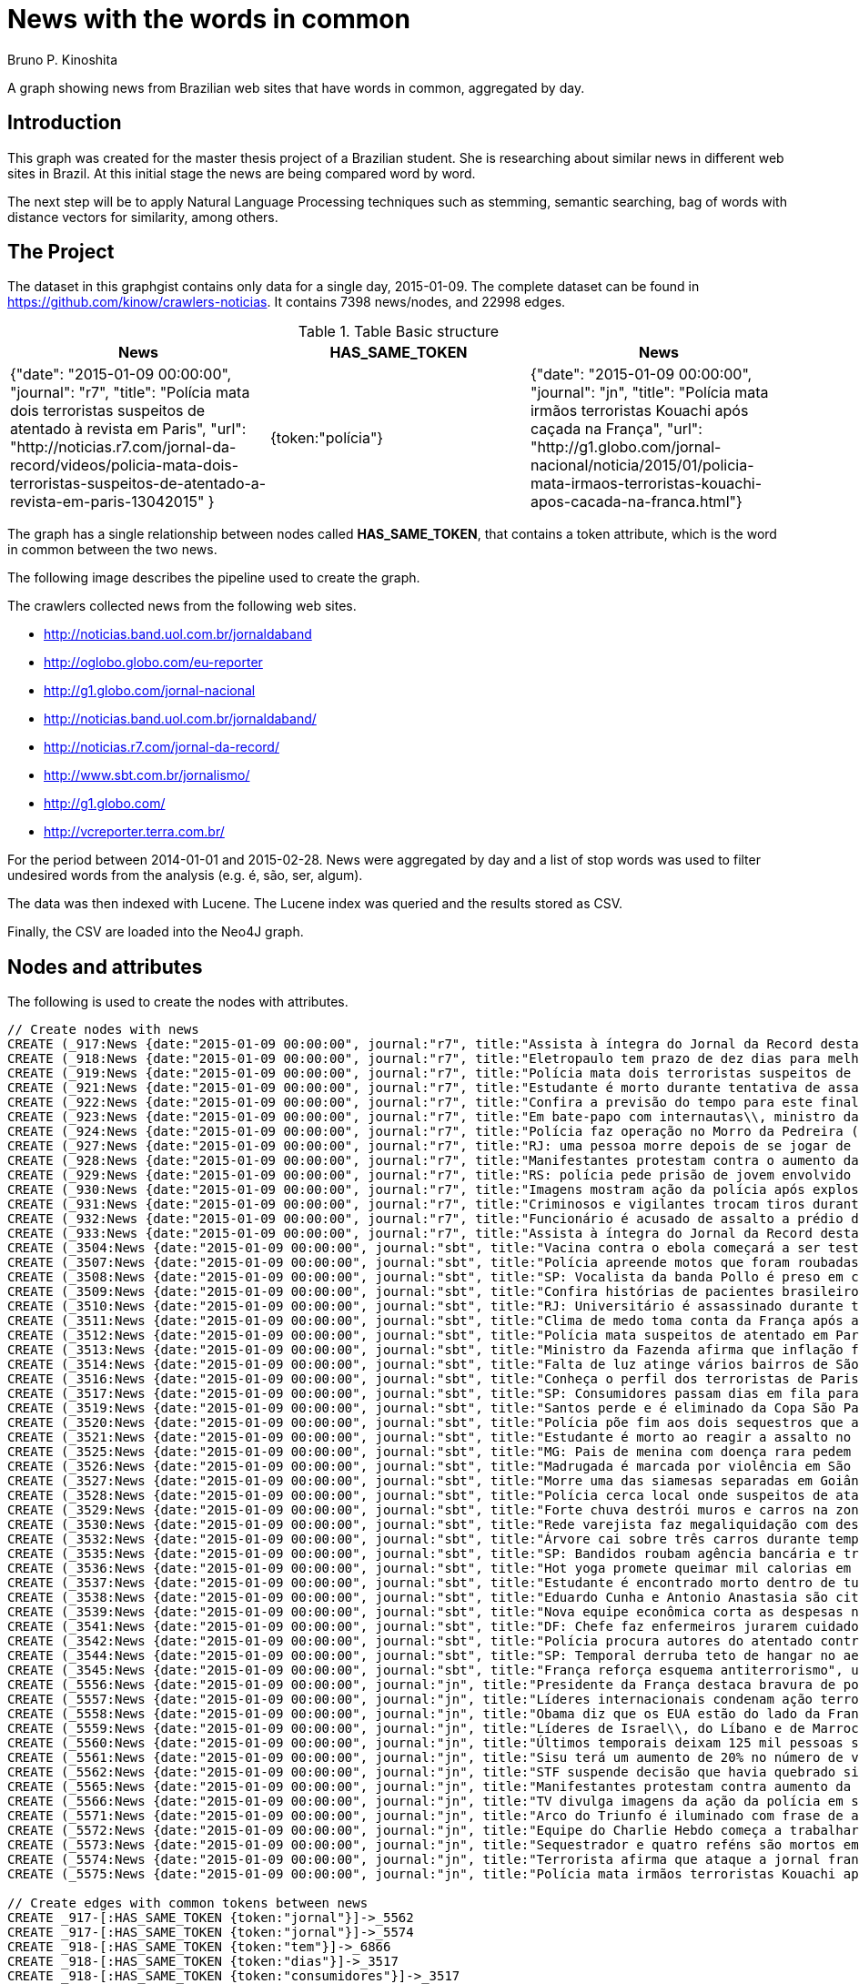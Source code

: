 = News with the words in common
:neo4j-version: 2.3.2
:author: Bruno P. Kinoshita
:twitter: @kinow
:domain: investigative-journalism
:use-case: investigative-journalism
:tag: 

A graph showing news from Brazilian web sites that have words in common, aggregated by day.

:toc:

== Introduction

This graph was created for the master thesis project of a Brazilian student. She is researching about
similar news in different web sites in Brazil. At this initial stage the news are being compared word by
word.

The next step will be to apply Natural Language Processing techniques such as stemming, semantic searching, bag of words with distance vectors for similarity, among others.

== The Project

The dataset in this graphgist contains only data for a single day, 2015-01-09. The complete dataset can be found in https://github.com/kinow/crawlers-noticias. It contains 7398 news/nodes, and 22998 edges.

.Table Basic structure
|===
|News |HAS_SAME_TOKEN |News 

|{"date": "2015-01-09 00:00:00", "journal": "r7", "title": "Polícia mata dois terroristas suspeitos de atentado à revista em Paris", "url": "http://noticias.r7.com/jornal-da-record/videos/policia-mata-dois-terroristas-suspeitos-de-atentado-a-revista-em-paris-13042015" }
|{token:"polícia"}
|{"date": "2015-01-09 00:00:00", "journal": "jn", "title": "Polícia mata irmãos terroristas Kouachi após caçada na França", "url": "http://g1.globo.com/jornal-nacional/noticia/2015/01/policia-mata-irmaos-terroristas-kouachi-apos-cacada-na-franca.html"}
|===

The graph has a single relationship between nodes called *HAS_SAME_TOKEN*, that contains a token attribute, which is the word in common between the two news.

The following image describes the pipeline used to create the graph.

The crawlers collected news from the following web sites.

* http://noticias.band.uol.com.br/jornaldaband
* http://oglobo.globo.com/eu-reporter
* http://g1.globo.com/jornal-nacional
* http://noticias.band.uol.com.br/jornaldaband/
* http://noticias.r7.com/jornal-da-record/
* http://www.sbt.com.br/jornalismo/
* http://g1.globo.com/
* http://vcreporter.terra.com.br/

For the period between 2014-01-01 and 2015-02-28. News were aggregated by day and a list of stop words
was used to filter undesired words from the analysis (e.g. é, são, ser, algum).

The data was then indexed with Lucene. The Lucene index was queried and the results stored as CSV.

Finally, the CSV are loaded into the Neo4J graph.

== Nodes and attributes

The following is used to create the nodes with attributes.

//hide
//setup
[source,cypher]
----
// Create nodes with news
CREATE (_917:News {date:"2015-01-09 00:00:00", journal:"r7", title:"Assista à íntegra do Jornal da Record desta sexta-feira (9)", url:"http://noticias.r7.com/jornal-da-record/videos/assista-a-integra-do-jornal-da-record-desta-sexta-feira-9-09012015"})
CREATE (_918:News {date:"2015-01-09 00:00:00", journal:"r7", title:"Eletropaulo tem prazo de dez dias para melhorar atendimento aos consumidores", url:"http://noticias.r7.com/jornal-da-record/videos/eletropaulo-tem-prazo-de-dez-dias-para-melhorar-atendimento-aos-consumidores-09012015"})
CREATE (_919:News {date:"2015-01-09 00:00:00", journal:"r7", title:"Polícia mata dois terroristas suspeitos de atentado à revista em Paris", url:"http://noticias.r7.com/jornal-da-record/videos/policia-mata-dois-terroristas-suspeitos-de-atentado-a-revista-em-paris-13042015"})
CREATE (_921:News {date:"2015-01-09 00:00:00", journal:"r7", title:"Estudante é morto durante tentativa de assalto na saída da universidade no RJ", url:"http://noticias.r7.com/jornal-da-record/videos/estudante-e-morto-durante-tentativa-de-assalto-na-saida-da-universidade-no-rj-09012015"})
CREATE (_922:News {date:"2015-01-09 00:00:00", journal:"r7", title:"Confira a previsão do tempo para este final de semana em todo o País", url:"http://noticias.r7.com/jornal-da-record/videos/confira-a-previsao-do-tempo-para-este-final-de-semana-em-todo-o-pais-09012015"})
CREATE (_923:News {date:"2015-01-09 00:00:00", journal:"r7", title:"Em bate-papo com internautas\\, ministro da Fazenda fala sobre a inflação em 2015", url:"http://noticias.r7.com/jornal-da-record/videos/em-bate-papo-com-internautas-ministro-da-fazenda-fala-sobre-a-inflacao-em-2015-09012015"})
CREATE (_924:News {date:"2015-01-09 00:00:00", journal:"r7", title:"Polícia faz operação no Morro da Pedreira (RJ) em busca do traficante Playboy", url:"http://noticias.r7.com/jornal-da-record/videos/policia-faz-operacao-no-morro-da-pedreira-rj-em-busca-do-traficante-playboy-09012015"})
CREATE (_927:News {date:"2015-01-09 00:00:00", journal:"r7", title:"RJ: uma pessoa morre depois de se jogar de casarão em chamas", url:"http://noticias.r7.com/jornal-da-record/videos/rj-uma-pessoa-morre-depois-de-se-jogar-de-casarao-em-chamas-09012015"})
CREATE (_928:News {date:"2015-01-09 00:00:00", journal:"r7", title:"Manifestantes protestam contra o aumento da tarifa do transporte público em SP", url:"http://noticias.r7.com/jornal-da-record/videos/manifestantes-protestam-contra-o-aumento-da-tarifa-do-transporte-publico-em-sp-09012015"})
CREATE (_929:News {date:"2015-01-09 00:00:00", journal:"r7", title:"RS: polícia pede prisão de jovem envolvido em briga que terminou em morte", url:"http://noticias.r7.com/jornal-da-record/videos/rs-policia-pede-prisao-de-jovem-envolvido-em-briga-que-terminou-em-morte-09012015"})
CREATE (_930:News {date:"2015-01-09 00:00:00", journal:"r7", title:"Imagens mostram ação da polícia após explosão em agência bancária de SP", url:"http://noticias.r7.com/jornal-da-record/videos/imagens-mostram-acao-da-policia-apos-explosao-em-agencia-bancaria-de-sp-09012015"})
CREATE (_931:News {date:"2015-01-09 00:00:00", journal:"r7", title:"Criminosos e vigilantes trocam tiros durante tentativa de assalto em Belo Horizonte (MG)", url:"http://noticias.r7.com/jornal-da-record/videos/criminosos-e-vigilantes-trocam-tiros-durante-tentativa-de-assalto-em-belo-horizonte-mg-09012015"})
CREATE (_932:News {date:"2015-01-09 00:00:00", journal:"r7", title:"Funcionário é acusado de assalto a prédio de luxo em São Paulo", url:"http://noticias.r7.com/jornal-da-record/videos/funcionario-e-acusado-de-assalto-a-predio-de-luxo-em-sao-paulo-09012015"})
CREATE (_933:News {date:"2015-01-09 00:00:00", journal:"r7", title:"Assista à íntegra do Jornal da Record desta quinta-feira (8)", url:"http://noticias.r7.com/jornal-da-record/videos/assista-a-integra-do-jornal-da-record-desta-quinta-feira-8-09012015"})
CREATE (_3504:News {date:"2015-01-09 00:00:00", journal:"sbt", title:"Vacina contra o ebola começará a ser testada", url:"http://www.sbt.com.br/jornalismo/noticias/48316/Vacina-contra-o-ebola-comecara-a-ser-testada.html"})
CREATE (_3507:News {date:"2015-01-09 00:00:00", journal:"sbt", title:"Polícia apreende motos que foram roubadas de depósito no Rio", url:"http://www.sbt.com.br/jornalismo/noticias/48328/Policia-apreende-motos-que-foram-roubadas-de-deposito-no-Rio.html"})
CREATE (_3508:News {date:"2015-01-09 00:00:00", journal:"sbt", title:"SP: Vocalista da banda Pollo é preso em carro roubado", url:"http://www.sbt.com.br/jornalismo/noticias/48327/SP:-Vocalista-da-banda-Pollo-e-preso-em-carro-roubado.html"})
CREATE (_3509:News {date:"2015-01-09 00:00:00", journal:"sbt", title:"Confira histórias de pacientes brasileiros que venceram a sepse", url:"http://www.sbt.com.br/jornalismo/noticias/48331/Confira-historias-de-pacientes-brasileiros-que-venceram-a-sepse.html"})
CREATE (_3510:News {date:"2015-01-09 00:00:00", journal:"sbt", title:"RJ: Universitário é assassinado durante tentativa de assalto", url:"http://www.sbt.com.br/jornalismo/noticias/48326/RJ:-Universitario-e-assassinado-durante-tentativa-de-assalto.html"})
CREATE (_3511:News {date:"2015-01-09 00:00:00", journal:"sbt", title:"Clima de medo toma conta da França após ataques", url:"http://www.sbt.com.br/jornalismo/noticias/48325/Clima-de-medo-toma-conta-da-Franca-apos-ataques.html"})
CREATE (_3512:News {date:"2015-01-09 00:00:00", journal:"sbt", title:"Polícia mata suspeitos de atentado em Paris", url:"http://www.sbt.com.br/jornalismo/noticias/48324/Policia-mata-suspeitos-de-atentado-em-Paris.html"})
CREATE (_3513:News {date:"2015-01-09 00:00:00", journal:"sbt", title:"Ministro da Fazenda afirma que inflação ficou dentro do combinado", url:"http://www.sbt.com.br/jornalismo/noticias/48323/Ministro-da-Fazenda-afirma-que-inflacao-ficou-dentro-do-combinado.html"})
CREATE (_3514:News {date:"2015-01-09 00:00:00", journal:"sbt", title:"Falta de luz atinge vários bairros de São Paulo", url:"http://www.sbt.com.br/jornalismo/noticias/48322/Falta-de-luz-atinge-varios-bairros-de-Sao-Paulo.html"})
CREATE (_3516:News {date:"2015-01-09 00:00:00", journal:"sbt", title:"Conheça o perfil dos terroristas de Paris", url:"http://www.sbt.com.br/jornalismo/noticias/48320/Conheca-o-perfil-dos-terroristas-de-Paris.html"})
CREATE (_3517:News {date:"2015-01-09 00:00:00", journal:"sbt", title:"SP: Consumidores passam dias em fila para aproveitar liquidação", url:"http://www.sbt.com.br/jornalismo/noticias/48319/SP:-Consumidores-passam-dias-em-fila-para-aproveitar-liquidacao.html"})
CREATE (_3519:News {date:"2015-01-09 00:00:00", journal:"sbt", title:"Santos perde e é eliminado da Copa São Paulo de Futebol Júnior", url:"http://www.sbt.com.br/jornalismo/noticias/48317/Santos-perde-e-e-eliminado-da-Copa-Sao-Paulo-de-Futebol-Junior.html"})
CREATE (_3520:News {date:"2015-01-09 00:00:00", journal:"sbt", title:"Polícia põe fim aos dois sequestros que aconteciam na França", url:"http://www.sbt.com.br/jornalismo/noticias/48315/Policia-poe-fim-aos-dois-sequestros-que-aconteciam-na-Franca.html"})
CREATE (_3521:News {date:"2015-01-09 00:00:00", journal:"sbt", title:"Estudante é morto ao reagir a assalto no Rio de Janeiro", url:"http://www.sbt.com.br/jornalismo/noticias/48314/Estudante-e-morto-ao-reagir-a-assalto-no-Rio-de-Janeiro.html"})
CREATE (_3525:News {date:"2015-01-09 00:00:00", journal:"sbt", title:"MG: Pais de menina com doença rara pedem ajuda para operá-la", url:"http://www.sbt.com.br/jornalismo/noticias/48310/MG:-Pais-de-menina-com-doenca-rara-pedem-ajuda-para-opera-la.html"})
CREATE (_3526:News {date:"2015-01-09 00:00:00", journal:"sbt", title:"Madrugada é marcada por violência em São Paulo", url:"http://www.sbt.com.br/jornalismo/noticias/48309/Madrugada-e-marcada-por-violencia-em-Sao-Paulo.html"})
CREATE (_3527:News {date:"2015-01-09 00:00:00", journal:"sbt", title:"Morre uma das siamesas separadas em Goiânia", url:"http://www.sbt.com.br/jornalismo/noticias/48308/Morre-uma-das-siamesas-separadas-em-Goiania.html"})
CREATE (_3528:News {date:"2015-01-09 00:00:00", journal:"sbt", title:"Polícia cerca local onde suspeitos de ataque fazem reféns", url:"http://www.sbt.com.br/jornalismo/noticias/48307/Policia-cerca-local-onde-suspeitos-de-ataque-fazem-refens.html"})
CREATE (_3529:News {date:"2015-01-09 00:00:00", journal:"sbt", title:"Forte chuva destrói muros e carros na zona leste de São Paulo", url:"http://www.sbt.com.br/jornalismo/noticias/48306/Forte-chuva-destroi-muros-e-carros-na-zona-leste-de-Sao-Paulo.html"})
CREATE (_3530:News {date:"2015-01-09 00:00:00", journal:"sbt", title:"Rede varejista faz megaliquidação com descontos de até 70%", url:"http://www.sbt.com.br/jornalismo/noticias/48305/Rede-varejista-faz-megaliquidacao-com-descontos-de-ate-70.html"})
CREATE (_3532:News {date:"2015-01-09 00:00:00", journal:"sbt", title:"Árvore cai sobre três carros durante temporal em São Paulo", url:"http://www.sbt.com.br/jornalismo/noticias/48303/Arvore-cai-sobre-tres-carros-durante-temporal-em-Sao-Paulo.html"})
CREATE (_3535:News {date:"2015-01-09 00:00:00", journal:"sbt", title:"SP: Bandidos roubam agência bancária e trocam tiros com a polícia", url:"http://www.sbt.com.br/jornalismo/noticias/48300/SP:-Bandidos-roubam-agencia-bancaria-e-trocam-tiros-com-a-policia.html"})
CREATE (_3536:News {date:"2015-01-09 00:00:00", journal:"sbt", title:"Hot yoga promete queimar mil calorias em 90 minutos", url:"http://www.sbt.com.br/jornalismo/noticias/48299/Hot-yoga-promete-queimar-mil-calorias-em-90-minutos.html"})
CREATE (_3537:News {date:"2015-01-09 00:00:00", journal:"sbt", title:"Estudante é encontrado morto dentro de tubulação em Praia Grande", url:"http://www.sbt.com.br/jornalismo/noticias/48298/Estudante-e-encontrado-morto-dentro-de-tubulacao-em-Praia-Grande.html"})
CREATE (_3538:News {date:"2015-01-09 00:00:00", journal:"sbt", title:"Eduardo Cunha e Antonio Anastasia são citados na Lava Jato", url:"http://www.sbt.com.br/jornalismo/noticias/48297/Eduardo-Cunha-e-Antonio-Anastasia-sao-citados-na-Lava-Jato.html"})
CREATE (_3539:News {date:"2015-01-09 00:00:00", journal:"sbt", title:"Nova equipe econômica corta as despesas não obrigatórias", url:"http://www.sbt.com.br/jornalismo/noticias/48296/Nova-equipe-economica-corta-as-despesas-nao-obrigatorias.html"})
CREATE (_3541:News {date:"2015-01-09 00:00:00", journal:"sbt", title:"DF: Chefe faz enfermeiros jurarem cuidado com material hospitalar", url:"http://www.sbt.com.br/jornalismo/noticias/48294/DF:-Chefe-faz-enfermeiros-jurarem-cuidado-com-material-hospitalar.html"})
CREATE (_3542:News {date:"2015-01-09 00:00:00", journal:"sbt", title:"Polícia procura autores do atentado contra revista Charlie Hebdo", url:"http://www.sbt.com.br/jornalismo/noticias/48293/Policia-procura-autores-do-atentado-contra-revista-Charlie-Hebdo.html"})
CREATE (_3544:News {date:"2015-01-09 00:00:00", journal:"sbt", title:"SP: Temporal derruba teto de hangar no aeroporto de Congonhas", url:"http://www.sbt.com.br/jornalismo/noticias/48291/SP:-Temporal-derruba-teto-de-hangar-no-aeroporto-de-Congonhas.html"})
CREATE (_3545:News {date:"2015-01-09 00:00:00", journal:"sbt", title:"França reforça esquema antiterrorismo", url:"http://www.sbt.com.br/jornalismo/noticias/48290/Franca-reforca-esquema-antiterrorismo.html"})
CREATE (_5556:News {date:"2015-01-09 00:00:00", journal:"jn", title:"Presidente da França destaca bravura de policiais contra terroristas", url:"http://g1.globo.com/jornal-nacional/noticia/2015/01/presidente-da-franca-destaca-bravura-de-policiais-contra-terroristas.html"})
CREATE (_5557:News {date:"2015-01-09 00:00:00", journal:"jn", title:"Líderes internacionais condenam ação terrorista e oferecem apoio a franceses", url:"http://g1.globo.com/jornal-nacional/noticia/2015/01/lideres-internacionais-condenam-acao-terrorista-e-oferecem-apoio-franceses.html"})
CREATE (_5558:News {date:"2015-01-09 00:00:00", journal:"jn", title:"Obama diz que os EUA estão do lado da França contra o terrorismo", url:"http://g1.globo.com/jornal-nacional/noticia/2015/01/obama-diz-que-os-eua-estao-do-lado-da-franca-contra-o-terrorismo.html"})
CREATE (_5559:News {date:"2015-01-09 00:00:00", journal:"jn", title:"Líderes de Israel\\, do Líbano e de Marrocos criticam ação terrorista", url:"http://g1.globo.com/jornal-nacional/noticia/2015/01/lideres-de-israel-do-libano-e-de-marrocos-criticam-acao-terrorista.html"})
CREATE (_5560:News {date:"2015-01-09 00:00:00", journal:"jn", title:"Últimos temporais deixam 125 mil pessoas sem energia em São Paulo", url:"http://g1.globo.com/jornal-nacional/noticia/2015/01/ultimos-temporais-deixam-125-mil-pessoas-sem-energia-em-sao-paulo.html"})
CREATE (_5561:News {date:"2015-01-09 00:00:00", journal:"jn", title:"Sisu terá um aumento de 20% no número de vagas", url:"http://g1.globo.com/jornal-nacional/noticia/2015/01/sisu-tera-um-aumento-de-20-no-numero-de-vagas.html"})
CREATE (_5562:News {date:"2015-01-09 00:00:00", journal:"jn", title:"STF suspende decisão que havia quebrado sigilo telefônico de jornal", url:"http://g1.globo.com/jornal-nacional/noticia/2015/01/stf-suspende-decisao-que-havia-quebrado-sigilo-telefonico-de-jornal.html"})
CREATE (_5565:News {date:"2015-01-09 00:00:00", journal:"jn", title:"Manifestantes protestam contra aumento da passagem de ônibus", url:"http://g1.globo.com/jornal-nacional/noticia/2015/01/manifestantes-protestam-contra-aumento-da-passagem.html"})
CREATE (_5566:News {date:"2015-01-09 00:00:00", journal:"jn", title:"TV divulga imagens da ação da polícia em supermercado de Paris", url:"http://g1.globo.com/jornal-nacional/noticia/2015/01/tv-divulga-imagens-da-acao-da-policia-em-supermercado-de-paris.html"})
CREATE (_5571:News {date:"2015-01-09 00:00:00", journal:"jn", title:"Arco do Triunfo é iluminado com frase de apoio ao Charlie Hebdo", url:"http://g1.globo.com/jornal-nacional/noticia/2015/01/arco-do-triunfo-e-iluminado-com-frase-de-apoio-ao-charlie-hebdo.html"})
CREATE (_5572:News {date:"2015-01-09 00:00:00", journal:"jn", title:"Equipe do Charlie Hebdo começa a trabalhar na próxima edição", url:"http://g1.globo.com/jornal-nacional/noticia/2015/01/equipe-do-charlie-hebdo-comeca-trabalhar-na-proxima-edicao.html"})
CREATE (_5573:News {date:"2015-01-09 00:00:00", journal:"jn", title:"Sequestrador e quatro reféns são mortos em cerco policial na França", url:"http://g1.globo.com/jornal-nacional/noticia/2015/01/sequestrador-e-quatro-refens-sao-mortos-em-cerco-policial-na-franca.html"})
CREATE (_5574:News {date:"2015-01-09 00:00:00", journal:"jn", title:"Terrorista afirma que ataque a jornal francês foi financiado pela Al-Qaeda", url:"http://g1.globo.com/jornal-nacional/noticia/2015/01/terrorista-afirma-que-ataque-jornal-frances-foi-financiado-pela-al-qaeda.html"})
CREATE (_5575:News {date:"2015-01-09 00:00:00", journal:"jn", title:"Polícia mata irmãos terroristas Kouachi após caçada na França", url:"http://g1.globo.com/jornal-nacional/noticia/2015/01/policia-mata-irmaos-terroristas-kouachi-apos-cacada-na-franca.html"})

// Create edges with common tokens between news
CREATE _917-[:HAS_SAME_TOKEN {token:"jornal"}]->_5562
CREATE _917-[:HAS_SAME_TOKEN {token:"jornal"}]->_5574
CREATE _918-[:HAS_SAME_TOKEN {token:"tem"}]->_6866
CREATE _918-[:HAS_SAME_TOKEN {token:"dias"}]->_3517
CREATE _918-[:HAS_SAME_TOKEN {token:"consumidores"}]->_3517
CREATE _919-[:HAS_SAME_TOKEN {token:"paris"}]->_3512
CREATE _919-[:HAS_SAME_TOKEN {token:"paris"}]->_3516
CREATE _919-[:HAS_SAME_TOKEN {token:"revista"}]->_3542
CREATE _919-[:HAS_SAME_TOKEN {token:"atentado"}]->_3542
CREATE _919-[:HAS_SAME_TOKEN {token:"atentado"}]->_3512
CREATE _919-[:HAS_SAME_TOKEN {token:"suspeitos"}]->_3528
CREATE _919-[:HAS_SAME_TOKEN {token:"suspeitos"}]->_3512
CREATE _919-[:HAS_SAME_TOKEN {token:"terroristas"}]->_6866
CREATE _919-[:HAS_SAME_TOKEN {token:"terroristas"}]->_5575
CREATE _919-[:HAS_SAME_TOKEN {token:"terroristas"}]->_6867
CREATE _919-[:HAS_SAME_TOKEN {token:"terroristas"}]->_5556
CREATE _919-[:HAS_SAME_TOKEN {token:"terroristas"}]->_3516
CREATE _919-[:HAS_SAME_TOKEN {token:"dois"}]->_3520
CREATE _919-[:HAS_SAME_TOKEN {token:"mata"}]->_5575
CREATE _919-[:HAS_SAME_TOKEN {token:"mata"}]->_3512
CREATE _919-[:HAS_SAME_TOKEN {token:"polícia"}]->_5575
CREATE _919-[:HAS_SAME_TOKEN {token:"paris"}]->_5566
CREATE _919-[:HAS_SAME_TOKEN {token:"paris"}]->_6866
CREATE _919-[:HAS_SAME_TOKEN {token:"polícia"}]->_6878
CREATE _919-[:HAS_SAME_TOKEN {token:"polícia"}]->_3528
CREATE _919-[:HAS_SAME_TOKEN {token:"polícia"}]->_3535
CREATE _919-[:HAS_SAME_TOKEN {token:"polícia"}]->_3542
CREATE _919-[:HAS_SAME_TOKEN {token:"polícia"}]->_3507
CREATE _919-[:HAS_SAME_TOKEN {token:"polícia"}]->_3520
CREATE _919-[:HAS_SAME_TOKEN {token:"polícia"}]->_5566
CREATE _919-[:HAS_SAME_TOKEN {token:"polícia"}]->_6876
CREATE _919-[:HAS_SAME_TOKEN {token:"polícia"}]->_3512
CREATE _921-[:HAS_SAME_TOKEN {token:"rj"}]->_3510
CREATE _921-[:HAS_SAME_TOKEN {token:"rj"}]->_6878
CREATE _921-[:HAS_SAME_TOKEN {token:"assalto"}]->_3510
CREATE _921-[:HAS_SAME_TOKEN {token:"assalto"}]->_3521
CREATE _921-[:HAS_SAME_TOKEN {token:"tentativa"}]->_3510
CREATE _921-[:HAS_SAME_TOKEN {token:"assalto"}]->_6877
CREATE _921-[:HAS_SAME_TOKEN {token:"durante"}]->_6873
CREATE _921-[:HAS_SAME_TOKEN {token:"durante"}]->_3532
CREATE _921-[:HAS_SAME_TOKEN {token:"morto"}]->_3537
CREATE _921-[:HAS_SAME_TOKEN {token:"durante"}]->_3510
CREATE _921-[:HAS_SAME_TOKEN {token:"estudante"}]->_3537
CREATE _921-[:HAS_SAME_TOKEN {token:"morto"}]->_3521
CREATE _921-[:HAS_SAME_TOKEN {token:"estudante"}]->_6877
CREATE _921-[:HAS_SAME_TOKEN {token:"estudante"}]->_3521
CREATE _922-[:HAS_SAME_TOKEN {token:"confira"}]->_3509
CREATE _923-[:HAS_SAME_TOKEN {token:"inflação"}]->_3513
CREATE _923-[:HAS_SAME_TOKEN {token:"inflação"}]->_6871
CREATE _923-[:HAS_SAME_TOKEN {token:"ministro"}]->_3513
CREATE _923-[:HAS_SAME_TOKEN {token:"fazenda"}]->_3513
CREATE _923-[:HAS_SAME_TOKEN {token:"internautas"}]->_6869
CREATE _924-[:HAS_SAME_TOKEN {token:"polícia"}]->_3542
CREATE _924-[:HAS_SAME_TOKEN {token:"polícia"}]->_5575
CREATE _924-[:HAS_SAME_TOKEN {token:"polícia"}]->_3528
CREATE _924-[:HAS_SAME_TOKEN {token:"polícia"}]->_3535
CREATE _924-[:HAS_SAME_TOKEN {token:"polícia"}]->_6876
CREATE _924-[:HAS_SAME_TOKEN {token:"polícia"}]->_6878
CREATE _924-[:HAS_SAME_TOKEN {token:"polícia"}]->_3520
CREATE _924-[:HAS_SAME_TOKEN {token:"polícia"}]->_5566
CREATE _924-[:HAS_SAME_TOKEN {token:"polícia"}]->_3512
CREATE _924-[:HAS_SAME_TOKEN {token:"polícia"}]->_3507
CREATE _924-[:HAS_SAME_TOKEN {token:"rj"}]->_6878
CREATE _924-[:HAS_SAME_TOKEN {token:"rj"}]->_3510
CREATE _924-[:HAS_SAME_TOKEN {token:"operação"}]->_1710
CREATE _924-[:HAS_SAME_TOKEN {token:"faz"}]->_3541
CREATE _924-[:HAS_SAME_TOKEN {token:"faz"}]->_3530
CREATE _927-[:HAS_SAME_TOKEN {token:"morre"}]->_3527
CREATE _927-[:HAS_SAME_TOKEN {token:"rj"}]->_6878
CREATE _927-[:HAS_SAME_TOKEN {token:"rj"}]->_3510
CREATE _928-[:HAS_SAME_TOKEN {token:"aumento"}]->_5561
CREATE _928-[:HAS_SAME_TOKEN {token:"contra"}]->_5558
CREATE _928-[:HAS_SAME_TOKEN {token:"contra"}]->_3542
CREATE _928-[:HAS_SAME_TOKEN {token:"contra"}]->_5565
CREATE _928-[:HAS_SAME_TOKEN {token:"contra"}]->_5556
CREATE _928-[:HAS_SAME_TOKEN {token:"contra"}]->_3504
CREATE _928-[:HAS_SAME_TOKEN {token:"protestam"}]->_5565
CREATE _928-[:HAS_SAME_TOKEN {token:"manifestantes"}]->_5565
CREATE _928-[:HAS_SAME_TOKEN {token:"sp"}]->_1933
CREATE _928-[:HAS_SAME_TOKEN {token:"sp"}]->_3535
CREATE _928-[:HAS_SAME_TOKEN {token:"sp"}]->_4832
CREATE _928-[:HAS_SAME_TOKEN {token:"sp"}]->_3508
CREATE _928-[:HAS_SAME_TOKEN {token:"sp"}]->_3517
CREATE _928-[:HAS_SAME_TOKEN {token:"sp"}]->_3544
CREATE _928-[:HAS_SAME_TOKEN {token:"sp"}]->_1862
CREATE _928-[:HAS_SAME_TOKEN {token:"aumento"}]->_5565
CREATE _928-[:HAS_SAME_TOKEN {token:"sp"}]->_1863
CREATE _928-[:HAS_SAME_TOKEN {token:"sp"}]->_1932
CREATE _928-[:HAS_SAME_TOKEN {token:"sp"}]->_1935
CREATE _929-[:HAS_SAME_TOKEN {token:"polícia"}]->_3507
CREATE _929-[:HAS_SAME_TOKEN {token:"polícia"}]->_3520
CREATE _929-[:HAS_SAME_TOKEN {token:"polícia"}]->_5566
CREATE _929-[:HAS_SAME_TOKEN {token:"polícia"}]->_6876
CREATE _929-[:HAS_SAME_TOKEN {token:"polícia"}]->_3512
CREATE _929-[:HAS_SAME_TOKEN {token:"polícia"}]->_5575
CREATE _929-[:HAS_SAME_TOKEN {token:"polícia"}]->_3528
CREATE _929-[:HAS_SAME_TOKEN {token:"polícia"}]->_6878
CREATE _929-[:HAS_SAME_TOKEN {token:"polícia"}]->_3542
CREATE _929-[:HAS_SAME_TOKEN {token:"polícia"}]->_3535
CREATE _930-[:HAS_SAME_TOKEN {token:"sp"}]->_1935
CREATE _930-[:HAS_SAME_TOKEN {token:"sp"}]->_3508
CREATE _930-[:HAS_SAME_TOKEN {token:"sp"}]->_1863
CREATE _930-[:HAS_SAME_TOKEN {token:"sp"}]->_1932
CREATE _930-[:HAS_SAME_TOKEN {token:"sp"}]->_1862
CREATE _930-[:HAS_SAME_TOKEN {token:"sp"}]->_1933
CREATE _930-[:HAS_SAME_TOKEN {token:"sp"}]->_3517
CREATE _930-[:HAS_SAME_TOKEN {token:"sp"}]->_3544
CREATE _930-[:HAS_SAME_TOKEN {token:"polícia"}]->_3542
CREATE _930-[:HAS_SAME_TOKEN {token:"polícia"}]->_5575
CREATE _930-[:HAS_SAME_TOKEN {token:"polícia"}]->_3528
CREATE _930-[:HAS_SAME_TOKEN {token:"polícia"}]->_3535
CREATE _930-[:HAS_SAME_TOKEN {token:"agência"}]->_3535
CREATE _930-[:HAS_SAME_TOKEN {token:"bancária"}]->_3535
CREATE _930-[:HAS_SAME_TOKEN {token:"após"}]->_3511
CREATE _930-[:HAS_SAME_TOKEN {token:"após"}]->_5575
CREATE _930-[:HAS_SAME_TOKEN {token:"sp"}]->_4832
CREATE _930-[:HAS_SAME_TOKEN {token:"sp"}]->_3535
CREATE _930-[:HAS_SAME_TOKEN {token:"polícia"}]->_5566
CREATE _930-[:HAS_SAME_TOKEN {token:"polícia"}]->_3520
CREATE _930-[:HAS_SAME_TOKEN {token:"polícia"}]->_6878
CREATE _930-[:HAS_SAME_TOKEN {token:"polícia"}]->_6876
CREATE _930-[:HAS_SAME_TOKEN {token:"ação"}]->_5557
CREATE _930-[:HAS_SAME_TOKEN {token:"ação"}]->_5566
CREATE _930-[:HAS_SAME_TOKEN {token:"polícia"}]->_3507
CREATE _930-[:HAS_SAME_TOKEN {token:"polícia"}]->_3512
CREATE _930-[:HAS_SAME_TOKEN {token:"imagens"}]->_5566
CREATE _930-[:HAS_SAME_TOKEN {token:"ação"}]->_5559
CREATE _930-[:HAS_SAME_TOKEN {token:"mostram"}]->_6865
CREATE _931-[:HAS_SAME_TOKEN {token:"mg"}]->_3525
CREATE _931-[:HAS_SAME_TOKEN {token:"assalto"}]->_3521
CREATE _931-[:HAS_SAME_TOKEN {token:"assalto"}]->_3510
CREATE _931-[:HAS_SAME_TOKEN {token:"assalto"}]->_6877
CREATE _931-[:HAS_SAME_TOKEN {token:"tiros"}]->_3535
CREATE _931-[:HAS_SAME_TOKEN {token:"trocam"}]->_3535
CREATE _931-[:HAS_SAME_TOKEN {token:"tentativa"}]->_3510
CREATE _931-[:HAS_SAME_TOKEN {token:"durante"}]->_3532
CREATE _931-[:HAS_SAME_TOKEN {token:"durante"}]->_6873
CREATE _931-[:HAS_SAME_TOKEN {token:"durante"}]->_3510
CREATE _932-[:HAS_SAME_TOKEN {token:"são"}]->_3526
CREATE _932-[:HAS_SAME_TOKEN {token:"assalto"}]->_3521
CREATE _932-[:HAS_SAME_TOKEN {token:"assalto"}]->_3510
CREATE _932-[:HAS_SAME_TOKEN {token:"assalto"}]->_6877
CREATE _932-[:HAS_SAME_TOKEN {token:"são"}]->_5573
CREATE _932-[:HAS_SAME_TOKEN {token:"são"}]->_6871
CREATE _932-[:HAS_SAME_TOKEN {token:"paulo"}]->_3526
CREATE _932-[:HAS_SAME_TOKEN {token:"paulo"}]->_1936
CREATE _932-[:HAS_SAME_TOKEN {token:"paulo"}]->_3514
CREATE _932-[:HAS_SAME_TOKEN {token:"paulo"}]->_3519
CREATE _932-[:HAS_SAME_TOKEN {token:"paulo"}]->_3529
CREATE _932-[:HAS_SAME_TOKEN {token:"paulo"}]->_3532
CREATE _932-[:HAS_SAME_TOKEN {token:"são"}]->_6879
CREATE _932-[:HAS_SAME_TOKEN {token:"são"}]->_1936
CREATE _932-[:HAS_SAME_TOKEN {token:"são"}]->_3514
CREATE _932-[:HAS_SAME_TOKEN {token:"são"}]->_3519
CREATE _932-[:HAS_SAME_TOKEN {token:"são"}]->_3529
CREATE _932-[:HAS_SAME_TOKEN {token:"são"}]->_3532
CREATE _932-[:HAS_SAME_TOKEN {token:"são"}]->_3538
CREATE _932-[:HAS_SAME_TOKEN {token:"são"}]->_5560
CREATE _932-[:HAS_SAME_TOKEN {token:"paulo"}]->_5560
CREATE _933-[:HAS_SAME_TOKEN {token:"jornal"}]->_5562
CREATE _933-[:HAS_SAME_TOKEN {token:"jornal"}]->_5574
CREATE _3504-[:HAS_SAME_TOKEN {token:"contra"}]->_5565
CREATE _3504-[:HAS_SAME_TOKEN {token:"contra"}]->_5558
CREATE _3504-[:HAS_SAME_TOKEN {token:"contra"}]->_5556
CREATE _3507-[:HAS_SAME_TOKEN {token:"polícia"}]->_5566
CREATE _3507-[:HAS_SAME_TOKEN {token:"polícia"}]->_6876
CREATE _3507-[:HAS_SAME_TOKEN {token:"depósito"}]->_6878
CREATE _3507-[:HAS_SAME_TOKEN {token:"motos"}]->_6878
CREATE _3507-[:HAS_SAME_TOKEN {token:"roubadas"}]->_6878
CREATE _3507-[:HAS_SAME_TOKEN {token:"polícia"}]->_6878
CREATE _3507-[:HAS_SAME_TOKEN {token:"polícia"}]->_5575
CREATE _3508-[:HAS_SAME_TOKEN {token:"sp"}]->_4832
CREATE _3509-[:HAS_SAME_TOKEN {token:"brasileiros"}]->_6874
CREATE _3510-[:HAS_SAME_TOKEN {token:"rj"}]->_6878
CREATE _3510-[:HAS_SAME_TOKEN {token:"assalto"}]->_6877
CREATE _3510-[:HAS_SAME_TOKEN {token:"durante"}]->_6873
CREATE _3510-[:HAS_SAME_TOKEN {token:"assassinado"}]->_6877
CREATE _3511-[:HAS_SAME_TOKEN {token:"frança"}]->_5573
CREATE _3511-[:HAS_SAME_TOKEN {token:"frança"}]->_5558
CREATE _3511-[:HAS_SAME_TOKEN {token:"frança"}]->_6872
CREATE _3511-[:HAS_SAME_TOKEN {token:"frança"}]->_5556
CREATE _3511-[:HAS_SAME_TOKEN {token:"frança"}]->_6879
CREATE _3511-[:HAS_SAME_TOKEN {token:"ataques"}]->_6879
CREATE _3511-[:HAS_SAME_TOKEN {token:"após"}]->_5575
CREATE _3511-[:HAS_SAME_TOKEN {token:"frança"}]->_5575
CREATE _3512-[:HAS_SAME_TOKEN {token:"paris"}]->_5566
CREATE _3512-[:HAS_SAME_TOKEN {token:"paris"}]->_6866
CREATE _3512-[:HAS_SAME_TOKEN {token:"mata"}]->_5575
CREATE _3512-[:HAS_SAME_TOKEN {token:"polícia"}]->_5575
CREATE _3512-[:HAS_SAME_TOKEN {token:"polícia"}]->_6878
CREATE _3512-[:HAS_SAME_TOKEN {token:"polícia"}]->_6876
CREATE _3512-[:HAS_SAME_TOKEN {token:"polícia"}]->_5566
CREATE _3513-[:HAS_SAME_TOKEN {token:"afirma"}]->_5574
CREATE _3513-[:HAS_SAME_TOKEN {token:"inflação"}]->_6871
CREATE _3514-[:HAS_SAME_TOKEN {token:"falta"}]->_6876
CREATE _3514-[:HAS_SAME_TOKEN {token:"são"}]->_6879
CREATE _3514-[:HAS_SAME_TOKEN {token:"são"}]->_5560
CREATE _3514-[:HAS_SAME_TOKEN {token:"são"}]->_5573
CREATE _3514-[:HAS_SAME_TOKEN {token:"são"}]->_6871
CREATE _3514-[:HAS_SAME_TOKEN {token:"paulo"}]->_5560
CREATE _3516-[:HAS_SAME_TOKEN {token:"terroristas"}]->_5556
CREATE _3516-[:HAS_SAME_TOKEN {token:"terroristas"}]->_6867
CREATE _3516-[:HAS_SAME_TOKEN {token:"terroristas"}]->_5575
CREATE _3516-[:HAS_SAME_TOKEN {token:"terroristas"}]->_6866
CREATE _3516-[:HAS_SAME_TOKEN {token:"paris"}]->_5566
CREATE _3516-[:HAS_SAME_TOKEN {token:"paris"}]->_6866
CREATE _3517-[:HAS_SAME_TOKEN {token:"sp"}]->_4832
CREATE _3519-[:HAS_SAME_TOKEN {token:"são"}]->_6879
CREATE _3519-[:HAS_SAME_TOKEN {token:"são"}]->_5573
CREATE _3519-[:HAS_SAME_TOKEN {token:"são"}]->_5560
CREATE _3519-[:HAS_SAME_TOKEN {token:"paulo"}]->_5560
CREATE _3519-[:HAS_SAME_TOKEN {token:"são"}]->_6871
CREATE _3520-[:HAS_SAME_TOKEN {token:"polícia"}]->_6876
CREATE _3520-[:HAS_SAME_TOKEN {token:"polícia"}]->_5566
CREATE _3520-[:HAS_SAME_TOKEN {token:"polícia"}]->_5575
CREATE _3520-[:HAS_SAME_TOKEN {token:"polícia"}]->_6878
CREATE _3520-[:HAS_SAME_TOKEN {token:"frança"}]->_5556
CREATE _3520-[:HAS_SAME_TOKEN {token:"frança"}]->_6879
CREATE _3520-[:HAS_SAME_TOKEN {token:"frança"}]->_5558
CREATE _3520-[:HAS_SAME_TOKEN {token:"frança"}]->_6872
CREATE _3520-[:HAS_SAME_TOKEN {token:"frança"}]->_5575
CREATE _3520-[:HAS_SAME_TOKEN {token:"frança"}]->_5573
CREATE _3521-[:HAS_SAME_TOKEN {token:"assalto"}]->_6877
CREATE _3521-[:HAS_SAME_TOKEN {token:"estudante"}]->_6877
CREATE _3521-[:HAS_SAME_TOKEN {token:"reagir"}]->_6877
CREATE _3525-[:HAS_SAME_TOKEN {token:"pais"}]->_6868
CREATE _3526-[:HAS_SAME_TOKEN {token:"são"}]->_5573
CREATE _3526-[:HAS_SAME_TOKEN {token:"são"}]->_6871
CREATE _3526-[:HAS_SAME_TOKEN {token:"são"}]->_6879
CREATE _3526-[:HAS_SAME_TOKEN {token:"são"}]->_5560
CREATE _3526-[:HAS_SAME_TOKEN {token:"paulo"}]->_5560
CREATE _3528-[:HAS_SAME_TOKEN {token:"polícia"}]->_6876
CREATE _3528-[:HAS_SAME_TOKEN {token:"polícia"}]->_6878
CREATE _3528-[:HAS_SAME_TOKEN {token:"polícia"}]->_5566
CREATE _3528-[:HAS_SAME_TOKEN {token:"reféns"}]->_5573
CREATE _3528-[:HAS_SAME_TOKEN {token:"polícia"}]->_5575
CREATE _3528-[:HAS_SAME_TOKEN {token:"ataque"}]->_5574
CREATE _3529-[:HAS_SAME_TOKEN {token:"são"}]->_6879
CREATE _3529-[:HAS_SAME_TOKEN {token:"paulo"}]->_5560
CREATE _3529-[:HAS_SAME_TOKEN {token:"são"}]->_6871
CREATE _3529-[:HAS_SAME_TOKEN {token:"são"}]->_5573
CREATE _3529-[:HAS_SAME_TOKEN {token:"são"}]->_5560
CREATE _3532-[:HAS_SAME_TOKEN {token:"são"}]->_5560
CREATE _3532-[:HAS_SAME_TOKEN {token:"são"}]->_6879
CREATE _3532-[:HAS_SAME_TOKEN {token:"durante"}]->_6873
CREATE _3532-[:HAS_SAME_TOKEN {token:"paulo"}]->_5560
CREATE _3532-[:HAS_SAME_TOKEN {token:"são"}]->_6871
CREATE _3532-[:HAS_SAME_TOKEN {token:"são"}]->_5573
CREATE _3535-[:HAS_SAME_TOKEN {token:"polícia"}]->_6876
CREATE _3535-[:HAS_SAME_TOKEN {token:"polícia"}]->_5566
CREATE _3535-[:HAS_SAME_TOKEN {token:"sp"}]->_4832
CREATE _3535-[:HAS_SAME_TOKEN {token:"polícia"}]->_5575
CREATE _3535-[:HAS_SAME_TOKEN {token:"polícia"}]->_6878
CREATE _3536-[:HAS_SAME_TOKEN {token:"mil"}]->_5560
CREATE _3537-[:HAS_SAME_TOKEN {token:"estudante"}]->_6877
CREATE _3538-[:HAS_SAME_TOKEN {token:"são"}]->_6871
CREATE _3538-[:HAS_SAME_TOKEN {token:"são"}]->_5573
CREATE _3538-[:HAS_SAME_TOKEN {token:"são"}]->_5560
CREATE _3538-[:HAS_SAME_TOKEN {token:"são"}]->_6879
CREATE _3539-[:HAS_SAME_TOKEN {token:"equipe"}]->_5572
CREATE _3542-[:HAS_SAME_TOKEN {token:"charlie"}]->_5571
CREATE _3542-[:HAS_SAME_TOKEN {token:"charlie"}]->_5572
CREATE _3542-[:HAS_SAME_TOKEN {token:"contra"}]->_5565
CREATE _3542-[:HAS_SAME_TOKEN {token:"contra"}]->_5558
CREATE _3542-[:HAS_SAME_TOKEN {token:"hebdo"}]->_5571
CREATE _3542-[:HAS_SAME_TOKEN {token:"hebdo"}]->_5572
CREATE _3542-[:HAS_SAME_TOKEN {token:"polícia"}]->_5566
CREATE _3542-[:HAS_SAME_TOKEN {token:"contra"}]->_5556
CREATE _3542-[:HAS_SAME_TOKEN {token:"polícia"}]->_5575
CREATE _3542-[:HAS_SAME_TOKEN {token:"polícia"}]->_6878
CREATE _3542-[:HAS_SAME_TOKEN {token:"polícia"}]->_6876
CREATE _3544-[:HAS_SAME_TOKEN {token:"sp"}]->_4832
CREATE _3545-[:HAS_SAME_TOKEN {token:"frança"}]->_6879
CREATE _3545-[:HAS_SAME_TOKEN {token:"frança"}]->_5558
CREATE _3545-[:HAS_SAME_TOKEN {token:"frança"}]->_5573
CREATE _3545-[:HAS_SAME_TOKEN {token:"frança"}]->_5556
CREATE _3545-[:HAS_SAME_TOKEN {token:"frança"}]->_6872
CREATE _3545-[:HAS_SAME_TOKEN {token:"frança"}]->_5575
CREATE _5556-[:HAS_SAME_TOKEN {token:"terroristas"}]->_6866
CREATE _5556-[:HAS_SAME_TOKEN {token:"terroristas"}]->_6867
CREATE _5556-[:HAS_SAME_TOKEN {token:"frança"}]->_6872
CREATE _5556-[:HAS_SAME_TOKEN {token:"frança"}]->_6879
CREATE _5558-[:HAS_SAME_TOKEN {token:"frança"}]->_6872
CREATE _5558-[:HAS_SAME_TOKEN {token:"frança"}]->_6879
CREATE _5560-[:HAS_SAME_TOKEN {token:"energia"}]->_6871
CREATE _5560-[:HAS_SAME_TOKEN {token:"são"}]->_6879
CREATE _5560-[:HAS_SAME_TOKEN {token:"são"}]->_6871
CREATE _5566-[:HAS_SAME_TOKEN {token:"polícia"}]->_6876
CREATE _5566-[:HAS_SAME_TOKEN {token:"polícia"}]->_6878
CREATE _5566-[:HAS_SAME_TOKEN {token:"paris"}]->_6866
CREATE _5573-[:HAS_SAME_TOKEN {token:"são"}]->_6871
CREATE _5573-[:HAS_SAME_TOKEN {token:"são"}]->_6879
CREATE _5573-[:HAS_SAME_TOKEN {token:"frança"}]->_6872
CREATE _5573-[:HAS_SAME_TOKEN {token:"mortos"}]->_6879
CREATE _5573-[:HAS_SAME_TOKEN {token:"frança"}]->_6879
CREATE _5575-[:HAS_SAME_TOKEN {token:"polícia"}]->_6876
CREATE _5575-[:HAS_SAME_TOKEN {token:"terroristas"}]->_6866
CREATE _5575-[:HAS_SAME_TOKEN {token:"frança"}]->_6879
CREATE _5575-[:HAS_SAME_TOKEN {token:"polícia"}]->_6878
CREATE _5575-[:HAS_SAME_TOKEN {token:"terroristas"}]->_6867
CREATE _5575-[:HAS_SAME_TOKEN {token:"frança"}]->_6872

RETURN *
----
//output

== Finding news with words in common

The query below displays news with the word 'polícia' (police in Portuguese). News have already been
aggregated per day when the data was first collected. As the result would be too large, we are also filtering by the web site 'SBT', so that it is easier to visualize the results.

[source,cypher]
----
MATCH (n1:News)-[r1:HAS_SAME_TOKEN]->(n2:News) WHERE r1.token = 'polícia' AND n1.journal = 'sbt' RETURN *
----
//graph

The same result as a table but with all the web sites included.

[source,cypher]
----
MATCH (n1:News)-[r1:HAS_SAME_TOKEN]->(n2:News) WHERE r1.token = 'polícia' RETURN n1.date as DATE, n1.journal, n1.title, r1.token AS COMMON_WORD, n2.journal, n2.title
----
//table

Neo4J was the perfect technology for quickly modeling the data collected by the crawlers, and to display
it on a web interface. Initial tests with a relational database showed that it would require a complex
model and tuning in order to serve the data.